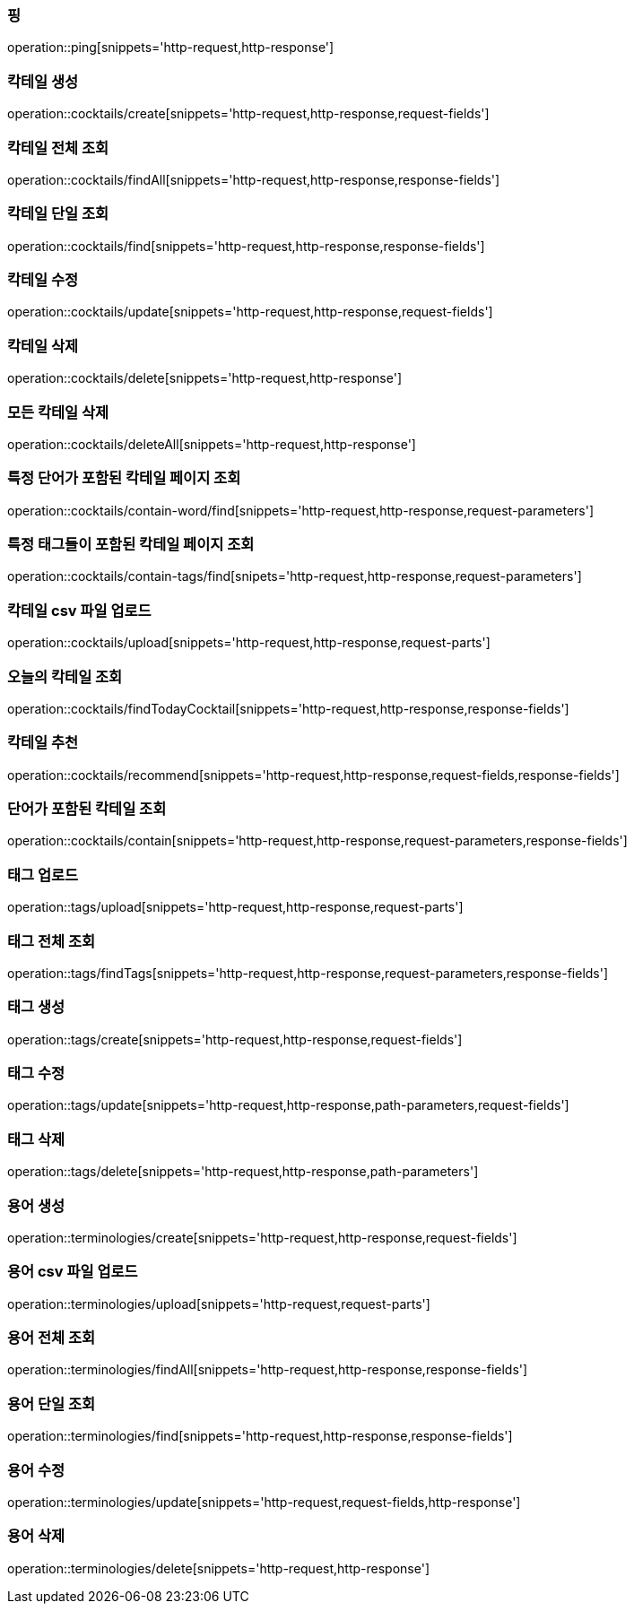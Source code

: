 [[resources-ping]]
=== 핑

operation::ping[snippets='http-request,http-response']

[[resources-cocktails-create]]
=== 칵테일 생성

operation::cocktails/create[snippets='http-request,http-response,request-fields']

[[resources-cocktails-findAll]]
=== 칵테일 전체 조회

operation::cocktails/findAll[snippets='http-request,http-response,response-fields']

[[resources-cocktails-find]]
=== 칵테일 단일 조회

operation::cocktails/find[snippets='http-request,http-response,response-fields']

[[resources-cocktails-update]]
=== 칵테일 수정

operation::cocktails/update[snippets='http-request,http-response,request-fields']

[[resources-cocktails-delete]]
=== 칵테일 삭제

operation::cocktails/delete[snippets='http-request,http-response']

[[resources-cocktails-deleteAll]]
=== 모든 칵테일 삭제

operation::cocktails/deleteAll[snippets='http-request,http-response']

[[resources-cocktails-findPagedCocktailsContainingWord]]
=== 특정 단어가 포함된 칵테일 페이지 조회

operation::cocktails/contain-word/find[snippets='http-request,http-response,request-parameters']

[[resources-cocktails-findPagedCocktailsFilteredByTags]]
=== 특정 태그들이 포함된 칵테일 페이지 조회

operation::cocktails/contain-tags/find[snipets='http-request,http-response,request-parameters']

[[resources-cocktails-upload]]
=== 칵테일 csv 파일 업로드

operation::cocktails/upload[snippets='http-request,http-response,request-parts']

[[resources-cocktails-today]]
=== 오늘의 칵테일 조회

operation::cocktails/findTodayCocktail[snippets='http-request,http-response,response-fields']

[[resources-cocktails-recommend]]
=== 칵테일 추천

operation::cocktails/recommend[snippets='http-request,http-response,request-fields,response-fields']

[[resources-cocktails-contain]]
=== 단어가 포함된 칵테일 조회

operation::cocktails/contain[snippets='http-request,http-response,request-parameters,response-fields']

[[resources-tags-upload]]
=== 태그 업로드

operation::tags/upload[snippets='http-request,http-response,request-parts']

[[resources-tags-findTags]]
=== 태그 전체 조회

operation::tags/findTags[snippets='http-request,http-response,request-parameters,response-fields']

[[resources-tags-create]]
=== 태그 생성

operation::tags/create[snippets='http-request,http-response,request-fields']

[[resources-tags-update]]
=== 태그 수정

operation::tags/update[snippets='http-request,http-response,path-parameters,request-fields']

[[resources-tags-delete]]
=== 태그 삭제

operation::tags/delete[snippets='http-request,http-response,path-parameters']

[[resources-terminologies-create]]
=== 용어 생성

operation::terminologies/create[snippets='http-request,http-response,request-fields']

[[resources-terminologies-upload]]
=== 용어 csv 파일 업로드

operation::terminologies/upload[snippets='http-request,request-parts']

[[resources-terminologies-findAll]]
=== 용어 전체 조회

operation::terminologies/findAll[snippets='http-request,http-response,response-fields']

[[resources-terminologies-find]]
=== 용어 단일 조회

operation::terminologies/find[snippets='http-request,http-response,response-fields']

[[resources-terminologies-update]]
=== 용어 수정

operation::terminologies/update[snippets='http-request,request-fields,http-response']

[[resources-terminologies-delete]]
=== 용어 삭제

operation::terminologies/delete[snippets='http-request,http-response']
